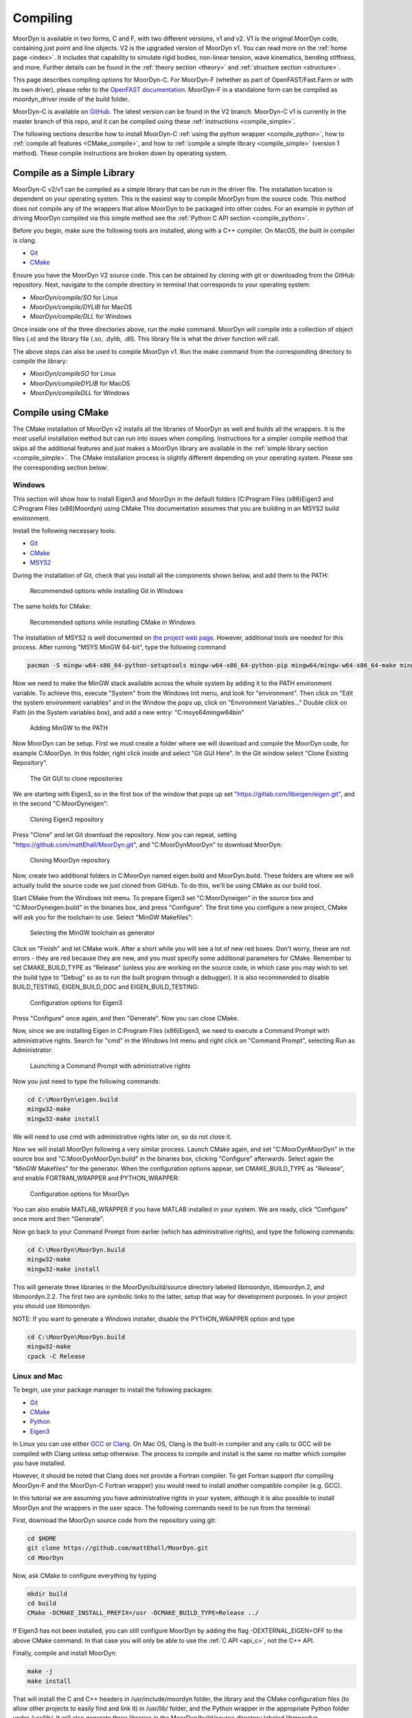 .. _compiling:

Compiling
=========

MoorDyn is available in two forms, C and F, with two different versions, v1 and v2. V1 is
the original MoorDyn code, containing just point and line objects. V2 is the upgraded
version of MoorDyn v1. You can read more on the :ref:`home page <index>`. It includes that
capability to simulate rigid bodies, non-linear tension, wave kinematics, bending 
stiffness, and more. Further details can be found in the :ref:`theory section <theory>`
and :ref:`structure section <structure>`. 

This page describes compiling options for MoorDyn-C. For MoorDyn-F (whether as part of 
OpenFAST/Fast.Farm or with its own driver), please refer to the 
`OpenFAST documentation <https://openfast.readthedocs.io/en/main/source/install/index.html>`_. 
MoorDyn-F in a standalone form can be compiled as moordyn_driver inside of the build folder.

MoorDyn-C is available on `GitHub <https://github.com/FloatingArrayDesign/moordyn/>`_. The 
latest version can be found in the V2 branch. MoorDyn-C v1 is currently in the master branch
of this repo, and it can be compiled using these :ref:`instructions <compile_simple>`. 

The following sections describe how to install MoorDyn-C 
:ref:`using the python wrapper <compile_python>`, how to 
:ref:`compile all features <CMake_compile>`, and how to 
:ref:`compile a simple library <compile_simple>` (version 1 method). These compile instructions
are broken down by operating system. 

.. Binaries and installers
.. -----------------------

.. .. _starting_binaries:

.. Two different cases must be considered when installing binaries, the
.. :ref:`C/C++ libraries <_starting_binaries_lib>` (with the Fortran wrapper), and
.. the :ref:`Python package <_starting_binaries_python>`.

.. C/C++ Library
.. ^^^^^^^^^^^^^

.. .. _starting_binaries_lib:

.. To install the C/C++ library (and the Fortran wrappers), please clone the V2 repository. Pre-compiled releases can be found at
.. `Releases page <https://github.com/mattEhall/MoorDyn/releases>`_. 
.. Along this line you would probably want to consider either the latest version
.. identified with a number, or the one named "nightly".
.. The former is the latest stable version, while the latter is the latest version
.. uploaded to the repository, which tends to be a bit less stable.

.. Once you already chosen a release, click on the assets and select the most
.. appropriate one for your platform.
.. More specifically, if you are in Windows you probably want to download and
.. execute Moordyn-X.Y.Z-win64.exe (with X.Y.Z replaced by the specific version),
.. in Linux you can download and execute Moordyn-X.Y.Z-Linux.sh and
.. in MacOS you can download and execute Moordyn-X.Y.Z-Darwin.sh.

.. NOTE: When you download the self-extracting files for Linux and MacOS they
.. cannot be launched until you give them execution permissions.

.. Now you can checkout
.. :ref:`how to integrate MoorDyn in your project <_starting_using>` below.

Compile as a Simple Library
---------------------------
.. _compile_simple:

MoorDyn-C v2/v1 can be compiled as a simple library that can be run in the driver file.
The installation location is dependent on your operating system. This is the easiest way
to compile MoorDyn from the source code. This method does not compile any of the wrappers
that allow MoorDyn to be packaged into other codes. For an example in python of driving
MoorDyn compiled via this simple method see the :ref:`Python C API section <compile_python>`.

Before you begin, make sure the following tools are installed, along with a C++
compiler. On MacOS, the built in compiler is clang. 

* `Git <https://git-scm.com/>`_
* `CMake <https://CMake.org/>`_

Ensure you have the MoorDyn V2 source code. This can be obtained by cloning with git or 
downloading from the GitHub repository. Next, navigate to the compile directory in 
terminal that corresponds to your operating system:

* `MoorDyn/compile/SO` for Linux
* `MoorDyn/compile/DYLIB` for MacOS
* `MoorDyn/compile/DLL` for Windows 

Once inside one of the three directories above, run the `make` command. MoorDyn 
will compile into a collection of object files (.o) and the library file (.so, .dylib, 
.dll). This library file is what the driver function will call. 

The above steps can also be used to compile MoorDyn v1. Run the make command from the 
corresponding directory to compile the library:

* `MoorDyn/compileSO` for Linux
* `MoorDyn/compileDYLIB` for MacOS
* `MoorDyn/compileDLL` for Windows 

Compile using CMake
-------------------

.. _CMake_compile:

The CMake installation of MoorDyn v2 installs all the libraries of MoorDyn as well and 
builds all the wrappers. It is the most useful installation method but can run into 
issues when compiling. Instructions for a simpler compile method that skips all the 
additional features and just makes a MoorDyn library are available in the :ref:`simple 
library section <compile_simple>`. The CMake installation process is slightly different
depending on your operating system. Please see the corresponding section below:

Windows
^^^^^^^

This section will show how to install Eigen3 and MoorDyn in the default folders
(C:\Program Files (x86)\Eigen3 and C:\Program Files (x86)\Moordyn) using CMake
This documentation assumes that you are building in an MSYS2 build environment.

Install the following necessary tools:

* `Git <https://git-scm.com/>`_
* `CMake <https://CMake.org/>`_
* `MSYS2 <https://www.msys2.org/>`_

During the installation of Git, check that you install all the components
shown below, and add them to the PATH:

.. figure:: win_git_install.png
   :alt: Installing Git in Windows

   Recommended options while installing Git in Windows

The same holds for CMake:

.. figure:: win_CMake_install.png
   :alt: Installing CMake in Windows

   Recommended options while installing CMake in Windows

The installation of MSYS2 is well documented on
`the project web page <https://www.msys2.org/>`_. However, 
additional tools are needed for this process. After running "MSYS MinGW 64-bit", type
the following command

.. code-block:: bash

  pacman -S mingw-w64-x86_64-python-setuptools mingw-w64-x86_64-python-pip mingw64/mingw-w64-x86_64-make mingw-w64-x86_64-gcc mingw-w64-x86_64-gdb mingw-w64-x86_64-CMake

Now we need to make the MinGW stack available across the whole system by adding
it to the PATH environment variable.
To achieve this, execute "System" from the Windows Init menu, and look for
"environment".
Then click on "Edit the system environment variables" and in the
Window the pops up, click on "Environment Variables..."
Double click on Path (in the System variables box), and add a new entry:
"C:\msys64\mingw64\bin"

.. figure:: win_msys2_env.png
   :alt: Adding MinGW to the PATH

   Adding MinGW to the PATH

Now MoorDyn can be setup. First we must create a folder where we will
download and compile the MoorDyn code, for example C:\MoorDyn.
In this folder, right click inside and select "Git GUI Here". In
the Git window select "Clone Existing Repository".

.. figure:: win_git_gui.png
   :alt: Git GUI in Windows

   The Git GUI to clone repositories

We are starting with Eigen3, so in the first box of the window that pops up set
"https://gitlab.com/libeigen/eigen.git", and in the second "C:\MoorDyn\eigen":

.. figure:: win_git_eigen.png
   :alt: Options to clone Eigen3

   Cloning Eigen3 repository

Press "Clone" and let Git download the repository.
Now you can repeat, setting "https://github.com/mattEhall/MoorDyn.git", and
"C:\MoorDyn\MoorDyn" to download MoorDyn:

.. figure:: win_git_moordyn.png
   :alt: Options to clone MoorDyn

   Cloning MoorDyn repository

Now, create two additional folders in C:\MoorDyn named eigen.build and
MoorDyn.build. These folders are where we will
actually build the source code we just cloned from GitHub. To do this, we'll
be using CMake as our build tool.

Start CMake from the Windows Init menu. To prepare Eigen3 set
"C:\MoorDyn\eigen" in the source box and "C:\MoorDyn\eigen.build" in the
binaries box, and press "Configure".
The first time you configure a new project, CMake will ask you for the toolchain
to use. Select "MinGW Makefiles":

.. figure:: win_CMake_selectcompiler.png
   :alt: Selecting the MinGW generator

   Selecting the MinGW toolchain as generator

Click on "Finish" and let CMake work. After a short while you will see a lot of
new red boxes.
Don't worry, these are not errors - they are red because they are new, and you
must specify some additional parameters for CMake.
Remember to set CMAKE_BUILD_TYPE as "Release" (unless you are working on the
source code, in which case you may wish to set the build type to "Debug" so
as to run the built program through a debugger).
It is also recommended to disable BUILD_TESTING, EIGEN_BUILD_DOC and
EIGEN_BUILD_TESTING:

.. figure:: win_CMake_eigen.png
   :alt: Configuration options for Eigen3

   Configuration options for Eigen3

Press "Configure" once again, and then "Generate". Now you can close CMake.

Now, since we are installing Eigen in C:\Program Files (x86)\Eigen3, we need
to execute a Command Prompt with administrative rights.
Search for "cmd" in the Windows Init menu and right click on
"Command Prompt", selecting Run as Administrator:

.. figure:: win_cmd_admin.png
   :alt: Launching an admin cmd

   Launching a Command Prompt with administrative rights

Now you just need to type the following commands:

.. code-block:: bash

  cd C:\MoorDyn\eigen.build
  mingw32-make
  mingw32-make install

We will need to use cmd with administrative rights later on, so do not close it.

Now we will install MoorDyn following a very similar process.
Launch CMake again, and set "C:\MoorDyn\MoorDyn" in the source box and
"C:\MoorDyn\MoorDyn.build" in the binaries box, clicking "Configure" afterwards.
Select again the "MinGW Makefiles" for the generator.
When the configuration options appear, set CMAKE_BUILD_TYPE as "Release", and
enable FORTRAN_WRAPPER and PYTHON_WRAPPER:

.. figure:: win_CMake_moordyn.png
   :alt: Configuration options for MoorDyn

   Configuration options for MoorDyn

You can also enable MATLAB_WRAPPER if you have MATLAB installed in your system.
We are ready, click "Configure" once more and then "Generate".

Now go back to your Command Prompt from earlier (which has administrative rights), and
type the following commands:

.. code-block:: bash

  cd C:\MoorDyn\MoorDyn.build
  mingw32-make
  mingw32-make install

This will generate three libraries in the MoorDyn/build/source directory labeled 
libmoordyn, libmoordyn.2, and libmoordyn.2.2. The first two are symbolic links to the 
latter, setup that way for development purposes. In your project you should use 
libmoordyn.


NOTE: If you want to generate a Windows installer, disable the PYTHON_WRAPPER
option and type

.. code-block:: bash

  cd C:\MoorDyn\MoorDyn.build
  mingw32-make
  cpack -C Release

Linux and Mac
^^^^^^^^^^^^^

To begin, use your package manager to install the following packages:

* `Git <https://git-scm.com/>`_
* `CMake <https://CMake.org/>`_
* `Python <https://www.python.org/>`_
* `Eigen3 <https://eigen.tuxfamily.org/>`_

In Linux you can use either `GCC <https://gcc.gnu.org/>`_ or
`Clang <https://clang.llvm.org/>`_. On Mac OS, Clang is the built-in 
compiler and any calls to GCC will be compiled with Clang unless setup otherwise. 
The process to compile and install is the same no matter which compiler you have 
installed.

However, it should be noted that Clang does not provide a Fortran compiler.
To get Fortran support (for compiling MoorDyn-F and the MoorDyn-C Fortran wrapper) you 
would need to install another compatible compiler (e.g. GCC). 

In this tutorial we are assuming you have administrative rights in your system,
although it is also possible to install MoorDyn and the wrappers in the user
space. The following commands need to be run from the terminal:

First, download the MoorDyn source code from the repository using git:

.. code-block:: bash

   cd $HOME
   git clone https://github.com/mattEhall/MoorDyn.git
   cd MoorDyn

Now, ask CMake to configure everything by typing

.. code-block:: bash

   mkdir build
   cd build
   CMake -DCMAKE_INSTALL_PREFIX=/usr -DCMAKE_BUILD_TYPE=Release ../

If Eigen3 has not been installed, you can still configure
MoorDyn by adding the flag -DEXTERNAL_EIGEN=OFF to the above CMake command. In that  
case you will only be able to use the :ref:`C API <api_c>`, not the
C++ API. 

Finally, compile and install MoorDyn:

.. code-block:: bash

   make -j
   make install

That will install the C and C++ headers in /usr/include/moordyn folder, the
library and the CMake configuration files (to allow other projects to easily
find and link it) in /usr/lib/ folder, and the Python wrapper in the appropriate
Python folder under /usr/lib/. It will also generate three libraries in the 
MoorDyn/build/source directory labeled libmoordyn, libmoordyn.2, and libmoordyn.2.2. 
The first two are symbolic links to the latter, set up that way for development purposes.
In your project you should use libmoordyn.

If you want to use MoorDyn with the python wrapper, you need to run `pip install ./` in 
the MoorDyn/build/wrappers/python/directory. This will install the MoorDyn module in your
python site packages. 

In case you do not have administrative privileges, you can install MoorDyn
anywhere else just changing the option -DCMAKE_INSTALL_PREFIX=/usr/local while
configuring CMake (running cmake <flags> ../ in the build folder). You will also want to 
ask the Python wrapper to be installed in the user space with the option
-DPYTHON_WRAPPER_USERINSTALL=ON.

If you have also installed the Fortran compiler, you can also compile and install the 
Fortran wrapper by setting the option -DFORTRAN_WRAPPER=ON. Note that the Fortran wrapper
of MoorDyn-C is not the same as MoorDyn-F, it is intended for use in standalone Fortran
projects. Similarly if you have Matlab installed in your system, you can add the option 
to install the Matlab wrapper -DMATLAB_WRAPPER=ON.

Install as Python module
------------------------

.. _compile_python:

MoorDyn-C is available as python module. This module is not always update with the most 
recent version of MoorDyn-C on GitHub, so it is important to check the date of the last 
release at https://pypi.org/project/moordyn/. To install, type

.. code-block:: bash

  python -m pip install moordyn

in your system terminal. Pip will take care of everything by you.

**If you want to use the most up to date version of MoorDyn-C as a python module**, follow the 
instructions in the :ref:`CMake compile section <CMake_compile>`.

